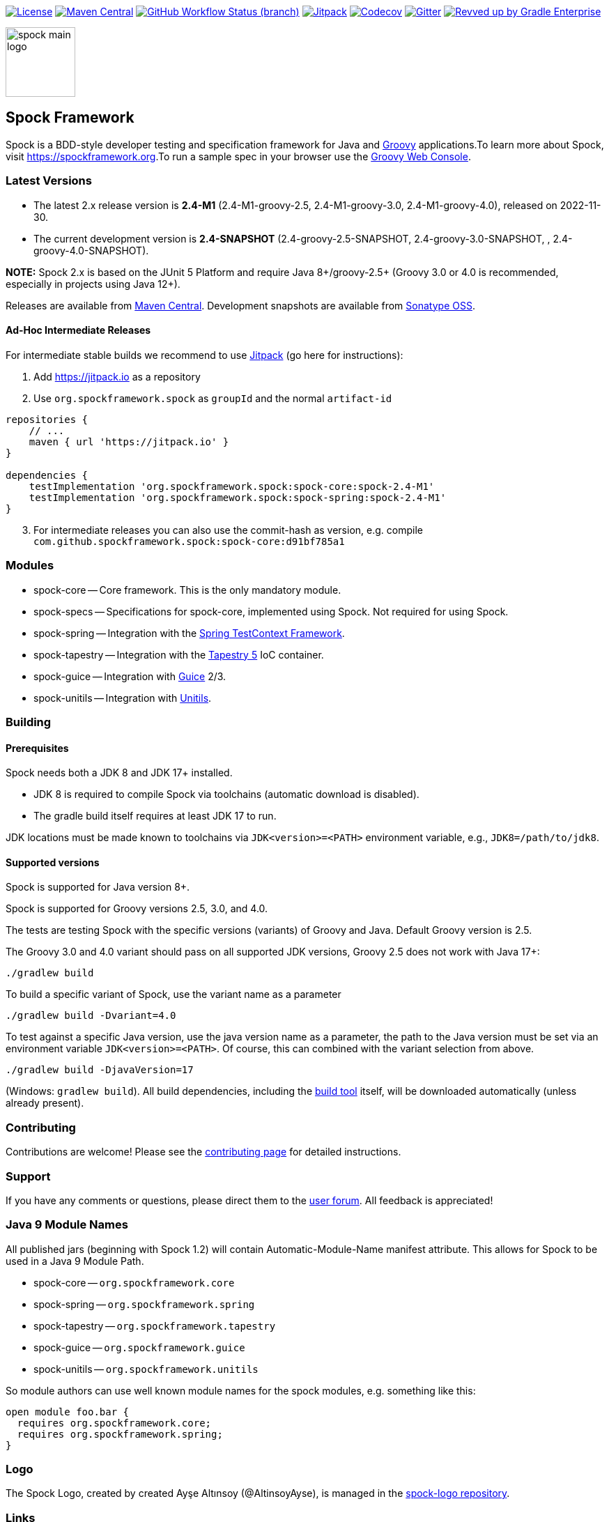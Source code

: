 :spock-release-version: 2.4-M1
:spock-release-date: 2022-11-30
:spock-snapshot-version: 2.4

https://github.com/spockframework/spock/blob/master/LICENSE[image:https://img.shields.io/badge/License-Apache%202.0-blue.svg[License]]
https://search.maven.org/search?q=g:org.spockframework[image:https://img.shields.io/maven-central/v/org.spockframework/spock-core.svg?label=Maven%20Central[Maven
Central]]
https://github.com/spockframework/spock/actions/workflows/release.yml[image:https://img.shields.io/github/actions/workflow/status/spockframework/spock/release.yml?branch=master[GitHub
Workflow Status (branch)]]
https://jitpack.io/#org.spockframework/spock[image:https://jitpack.io/v/org.spockframework/spock.svg[Jitpack]]
https://codecov.io/gh/spockframework/spock[image:https://codecov.io/gh/spockframework/spock/branch/master/graph/badge.svg[Codecov]]
https://gitter.im/spockframework/spock?utm_source=badge&utm_medium=badge&utm_campaign=pr-badge[image:https://badges.gitter.im/spockframework/spock.svg[Gitter]]
https://ge.spockframework.org/scans[image:https://img.shields.io/badge/Revved%20up%20by-Gradle%20Enterprise-06A0CE?logo=Gradle&labelColor=02303A[Revved
up by Gradle Enterprise]]

image::docs/images/spock-main-logo.png[width=100px,float=right]

== Spock Framework

Spock is a BDD-style developer testing and specification framework for
Java and https://groovy-lang.org/[Groovy] applications.To learn more
about Spock, visit
https://spockframework.org[https://spockframework.org].To run a sample
spec in your browser use the
https://gwc-experiment.appspot.com/[Groovy Web Console].

=== Latest Versions

* The latest 2.x release version is *{spock-release-version}* ({spock-release-version}-groovy-2.5,
{spock-release-version}-groovy-3.0, {spock-release-version}-groovy-4.0), released on {spock-release-date}.
* The current development version is *{spock-snapshot-version}-SNAPSHOT*
({spock-snapshot-version}-groovy-2.5-SNAPSHOT, {spock-snapshot-version}-groovy-3.0-SNAPSHOT, , {spock-snapshot-version}-groovy-4.0-SNAPSHOT).

*NOTE:* Spock 2.x is based on the JUnit 5 Platform and require Java
8+/groovy-2.5+ (Groovy 3.0 or 4.0 is recommended, especially in projects using
Java 12+).

Releases are available from
https://search.maven.org/#search%7Cga%7C1%7Cg%3A%22org.spockframework%22[Maven
Central]. Development snapshots are available from
https://oss.sonatype.org/content/repositories/snapshots/org/spockframework/[Sonatype
OSS].

==== Ad-Hoc Intermediate Releases

For intermediate stable builds we recommend to use
https://jitpack.io/#org.spockframework/spock[Jitpack] (go here for
instructions):

. Add https://jitpack.io[https://jitpack.io] as a repository
. Use `org.spockframework.spock` as `groupId` and the normal
`artifact-id`

[source,groovy,subs="attributes"]
----
repositories {
    // ...
    maven { url 'https://jitpack.io' }
}

dependencies {
    testImplementation 'org.spockframework.spock:spock-core:spock-{spock-release-version}'
    testImplementation 'org.spockframework.spock:spock-spring:spock-{spock-release-version}'
}
----

[start=3]
. For intermediate releases you can also use the commit-hash as version,
e.g. compile `com.github.spockframework.spock:spock-core:d91bf785a1`

=== Modules

* spock-core -- Core framework. This is the only mandatory module.
* spock-specs -- Specifications for spock-core, implemented using Spock.
Not required for using Spock.
* spock-spring -- Integration with the
https://docs.spring.io/spring/docs/4.1.5.RELEASE/spring-framework-reference/html/testing.html#testcontext-framework[Spring
TestContext Framework].
* spock-tapestry -- Integration with the
https://tapestry.apache.org/[Tapestry 5] IoC container.
* spock-guice -- Integration with https://github.com/google/guice[Guice]
2/3.
* spock-unitils -- Integration with http://www.unitils.org/[Unitils].

=== Building

==== Prerequisites

Spock needs both a JDK 8 and JDK 17+ installed.

* JDK 8 is required to compile Spock via toolchains (automatic download is disabled).
* The gradle build itself requires at least JDK 17 to run.

JDK locations must be made known to toolchains via `JDK<version>=<PATH>` environment
variable, e.g., `JDK8=/path/to/jdk8`.

==== Supported versions

Spock is supported for Java version 8+.

Spock is supported for Groovy versions 2.5, 3.0, and 4.0.

The tests are testing Spock with the specific versions (variants) of
Groovy and Java. Default Groovy version is 2.5.

The Groovy 3.0 and 4.0 variant should pass on all supported JDK versions,
Groovy 2.5 does not work with Java 17+:

....
./gradlew build
....

To build a specific variant of Spock, use the variant name as a parameter

....
./gradlew build -Dvariant=4.0
....

To test against a specific Java version, use the java version name as a parameter, the path to the Java version must be set via an environment variable `JDK<version>=<PATH>`.
Of course, this can combined with the variant selection from above.

....
./gradlew build -DjavaVersion=17
....

(Windows: `gradlew build`). All build dependencies, including the
https://www.gradle.org[build tool] itself, will be downloaded
automatically (unless already present).

=== Contributing

Contributions are welcome! Please see the
https://github.com/spockframework/spock/blob/master/CONTRIBUTING.adoc[contributing
page] for detailed instructions.

=== Support

If you have any comments or questions, please direct them to the
https://github.com/spockframework/spock/discussions[user forum]. All
feedback is appreciated!

=== Java 9 Module Names

All published jars (beginning with Spock 1.2) will contain
Automatic-Module-Name manifest attribute. This allows for Spock to be
used in a Java 9 Module Path.

* spock-core -- `org.spockframework.core`
* spock-spring -- `org.spockframework.spring`
* spock-tapestry -- `org.spockframework.tapestry`
* spock-guice -- `org.spockframework.guice`
* spock-unitils -- `org.spockframework.unitils`

So module authors can use well known module names for the spock modules,
e.g. something like this:

....
open module foo.bar {
  requires org.spockframework.core;
  requires org.spockframework.spring;
}
....

=== Logo

The Spock Logo, created by created Ayşe Altınsoy (@AltinsoyAyse), is
managed in the https://github.com/spockframework/spock-logo[spock-logo
repository].

=== Links

* Spock Homepage -- https://spockframework.org[https://spockframework.org]
* Spock Web Console -- https://gwc-experiment.appspot.com/[https://gwc-experiment.appspot.com/]
* GitHub Organization -- https://github.com/spockframework[https://github.com/spockframework]
* Reference Documentation -- https://docs.spockframework.org[https://docs.spockframework.org]
* User Forum -- https://github.com/spockframework/spock/discussions[https://github.com/spockframework/spock/discussions]
* Chat -- https://gitter.im/spockframework/spock[https://gitter.im/spockframework/spock]
* Stack Overflow -- https://stackoverflow.com/questions/tagged/spock[https://stackoverflow.com/questions/tagged/spock]
* Issue Tracker -- https://github.com/spockframework/spock/issues[https://github.com/spockframework/spock/issues]
* Spock Example Project -- https://github.com/spockframework/spock-example[https://github.com/spockframework/spock-example]
* Twitter -- https://twitter.com/SpockFramework[https://twitter.com/SpockFramework]

🖖 Live Long And Prosper!

The Spock Framework Team
